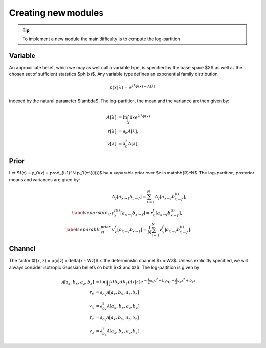 Creating new modules
====================

.. tip::
   To implement a new module the main difficulty is to compute the log-partition
..

Variable
--------

An approximate belief, which we may as well call a variable type, is specified by
the base space $X$ as well as the chosen set of sufficient statistics $\phi(x)$.
Any variable type defines an exponential family distribution

.. math::

      p(x|\lambda) = e^{\lambda^\intercal  \phi(x) - A[\lambda]}


indexed by the natural parameter $\lambda$. The log-partition, the mean and the variance are then given by:

.. math::

      A[\lambda] &= \ln \int_X dx e^{\lambda^\intercal  \phi(x)} \\
      r[\lambda] &= \partial_b A[\lambda], \\
      v[\lambda] &= \partial_b^2 A[\lambda],


Prior
-----

Let $f(x) = p_0(x) = \prod_{i=1}^N p_0(x^{(i)})$ be a separable prior over $x \in \mathbb{R}^N$.
The log-partition, posterior means and variances  are given by:

.. math::

      &A_f[a_{x \rightarrow f} b_{x \rightarrow f}] = \sum_{i=1}^{N} A_f[a_{x \rightarrow f} b_{x \rightarrow f}^{(i)}], \\
      \label{separable_rf}
      &r_x^{f(i)}[a_{x \rightarrow f} b_{x \rightarrow f}] = r_x^{f}[a_{x \rightarrow f} b_{x \rightarrow f}^{(i)}], \\
      \label{separable_vf_prior}
      &v_x^{f}[a_{x \rightarrow f} b_{x \rightarrow f}] = \frac{1}{N} \sum_{i=1}^{N}
      v_x^{f}[a_{x \rightarrow f} b_{x \rightarrow f}^{(i)}].


Channel
-------

The factor $f(x, z) = p(x|z) = \delta(x - Wz)$ is the deterministic channel $x = Wz$.
Unless explicitly specified, we will always consider isotropic Gaussian beliefs on both $x$ and $z$.
The log-partition is given by

.. math::

      \mathcal{A}[a_x, b_x, a_z, b_z] &\equiv \log \int \int db_x  db_z p(x|z) e^{-\frac{1}{2}a_x x^2 + b_x x} e^{-\frac{1}{2}a_z z^2 + b_z z}\\
      r_x &= \partial_{b_x}  \mathcal{A}[a_x, b_x, a_z, b_z] \\
      v_x &= \partial^2_{b_x}  \mathcal{A}[a_x, b_x, a_z, b_z] \\
      r_z &= \partial_{b_z}  \mathcal{A}[a_x, b_x, a_z, b_z] \\
      v_z &= \partial^2_{b_z}  \mathcal{A}[a_x, b_x, a_z, b_z]

.. sectionauthor:: Lapinot <lapinot@python.org>
